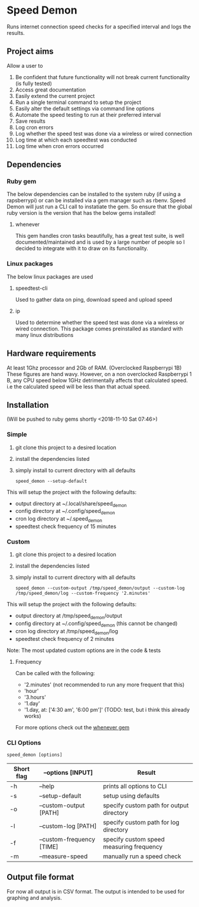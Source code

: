 * Speed Demon
Runs internet connection speed checks for a specified interval and logs the results.

** Project aims
Allow a user to
1. Be confident that future functionality will not break current functionality (is fully tested)
2. Access great documentation
3. Easily extend the current project
4. Run a single terminal command to setup the project
5. Easily alter the default settings via command line options
6. Automate the speed testing to run at their preferred interval
7. Save results
8. Log cron errors
9. Log whether the speed test was done via a wireless or wired connection
10. Log time at which each speedtest was conducted
11. Log time when cron errors occurred

** Dependencies
*** Ruby gem
    The below dependencies can be installed to the system ruby (if using a rapsberrypi) or can be installed via a gem manager such as rbenv. Speed Demon will just run a CLI call to instatiate the gem. So ensure that the global ruby version is the version that has the below gems installed! 
**** whenever
     This gem handles cron tasks beautifully, has a great test suite, is well documented/maintained and is used by a large number of people so I decided to integrate with it to draw on its functionality.
*** Linux packages
The below linux packages are used 
**** speedtest-cli
Used to gather data on ping, download speed and upload speed
**** ip
Used to determine whether the speed test was done via a wireless or wired connection. This package comes preinstalled as standard with many linux distributions
** Hardware requirements
At least 1Ghz processor and 2Gb of RAM. (Overclocked Raspberrypi 1B)
These figures are hand wavy. 
However, on a non overclocked Raspberrypi 1 B, any CPU speed below 1GHz detrimentally affects that calculated speed. 
i.e the calculated speed will be less than that actual speed.

** Installation
(Will be pushed to ruby gems shortly <2018-11-10 Sat 07:46>)
*** Simple
1. git clone this project to a desired location
2. install the dependencies listed
3. simply install to current directory with all defaults
   : speed_demon --setup-default

This will setup the project with the following defaults:
- output directory at ~/.local/share/speed_demon
- config directory at ~/.config/speed_demon
- cron log directory at ~/.speed_demon
- speedtest check frequency of 15 minutes

*** Custom
1. git clone this project to a desired location
2. install the dependencies listed
3. simply install to current directory with all defaults
   : speed_demon --custom-output /tmp/speed_demon/output --custom-log /tmp/speed_demon/log --custom-frequency '2.minutes'

This will setup the project with the following defaults:
- output directory at /tmp/speed_demon/output
- config directory at ~/.config/speed_demon (this cannot be changed)
- cron log directory at /tmp/speed_demon/log
- speedtest check frequency of 2 minutes

Note: The most updated custom options are in the code & tests
**** Frequency
Can be called with the following:
- '2.minutes' (not recommended to run any more frequent that this)
- 'hour'
- '3.hours'
- '1.day'
- '1.day, at: ['4:30 am', '6:00 pm']' (TODO: test, but i think this already works)

For more options check out the [[https://github.com/javan/whenever][whenever gem]]

*** CLI Options
: speed_demon [options]

|------------+---------------------------+------------------------------------------|
| Short flag | --options [INPUT]         | Result                                   |
|------------+---------------------------+------------------------------------------|
| -h         | --help                    | prints all options to CLI                |
| -s         | --setup-default           | setup using defaults                     |
| -o         | --custom-output [PATH]    | specify custom path for output directory |
| -l         | --custom-log [PATH]       | specify custom path for log directory    |
| -f         | --custom-frequency [TIME] | specify custom speed measuring frequency |
| -m         | --measure-speed           | manually run a speed check               |
|------------+---------------------------+------------------------------------------|

** Output file format
For now all output is in CSV format.
The output is intended to be used for graphing and analysis.

